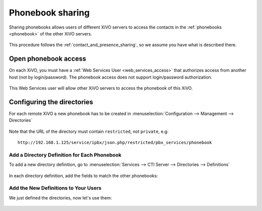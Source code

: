 .. _phonebook_sharing:

*****************
Phonebook sharing
*****************

Sharing phonebooks allows users of different XiVO servers to access the contacts in the
:ref:`phonebooks <phonebook>` of the other XiVO servers.

.. figure:: images/phonebook_sharing_diagram.png


This procedure follows the :ref:`contact_and_presence_sharing`, so we assume you have what is
described there.


Open phonebook access
=====================

On each XiVO, you must have a :ref:`Web Services User <web_services_access>` that authorizes access
from another host (not by login/password). The phonebook access does not support login/password
authorization.

.. figure:: images/create_user_ws_phonebook.png


This Web Services user will allow other XiVO servers to access the phonebook of this XiVO.


Configuring the directories
===========================

For each remote XiVO a new phonebook has to be created in
:menuselection:`Configuration --> Management --> Directories`

.. figure:: images/list_directory_phonebook.png
.. figure:: images/create_directory_phonebook.png

Note that the URL of the directory must contain ``restricted``, not ``private``, e.g::

   http://192.168.1.125/service/ipbx/json.php/restricted/pbx_services/phonebook


Add a Directory Definition for Each Phonebook
---------------------------------------------

To add a new directory definition, go to :menuselection:`Services --> CTI Server
--> Directories --> Definitions`

.. figure:: images/list_definition_phonebook.png

In each directory definition, add the fields to match the other phonebooks:

.. figure:: images/create_definition_phonebook.png


Add the New Definitions to Your Users
-------------------------------------

We just defined the directories, now let's use them:

.. figure:: images/list_direct_directories.png
.. figure:: images/create_direct_directories_phonebook.png
